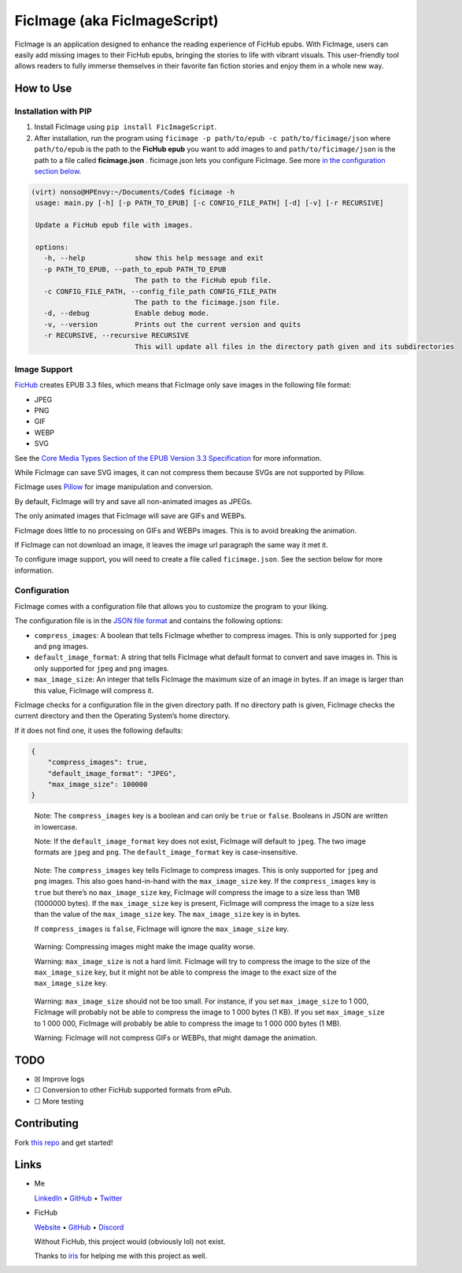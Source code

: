 FicImage (aka FicImageScript)
=============================

FicImage is an application designed to enhance the reading experience of
FicHub epubs. With FicImage, users can easily add missing images to
their FicHub epubs, bringing the stories to life with vibrant visuals.
This user-friendly tool allows readers to fully immerse themselves in
their favorite fan fiction stories and enjoy them in a whole new way.

How to Use
----------

Installation with PIP
~~~~~~~~~~~~~~~~~~~~~

1. Install FicImage using ``pip install FicImageScript``.
2. After installation, run the program using
   ``ficimage -p path/to/epub -c path/to/ficimage/json`` where
   ``path/to/epub`` is the path to the **FicHub epub** you want to add
   images to and ``path/to/ficimage/json`` is the path to a file called
   **ficimage.json** . ficimage.json lets you configure FicImage. See
   more `in the configuration section below <#configuration>`__.

.. code:: shell

   (virt) nonso@HPEnvy:~/Documents/Code$ ficimage -h
    usage: main.py [-h] [-p PATH_TO_EPUB] [-c CONFIG_FILE_PATH] [-d] [-v] [-r RECURSIVE]

    Update a FicHub epub file with images.

    options:
      -h, --help            show this help message and exit
      -p PATH_TO_EPUB, --path_to_epub PATH_TO_EPUB
                            The path to the FicHub epub file.
      -c CONFIG_FILE_PATH, --config_file_path CONFIG_FILE_PATH
                            The path to the ficimage.json file.
      -d, --debug           Enable debug mode.
      -v, --version         Prints out the current version and quits
      -r RECURSIVE, --recursive RECURSIVE
                            This will update all files in the directory path given and its subdirectories
Image Support
~~~~~~~~~~~~~

`FicHub <https://fichub.net/>`__ creates EPUB 3.3 files, which means
that FicImage only save images in the following file format:

- JPEG
- PNG
- GIF
- WEBP
- SVG

See the `Core Media Types Section of the EPUB Version 3.3
Specification <https://www.w3.org/TR/epub-33/#sec-core-media-types>`__
for more information.

While FicImage can save SVG images, it can not compress them because
SVGs are not supported by Pillow.

FicImage uses
`Pillow <https://pillow.readthedocs.io/en/stable/index.html>`__ for
image manipulation and conversion.

By default, FicImage will try and save all non-animated images as JPEGs.

The only animated images that FicImage will save are GIFs and WEBPs.

FicImage does little to no processing on GIFs and WEBPs images. This is
to avoid breaking the animation.

If FicImage can not download an image, it leaves the image url paragraph
the same way it met it.

To configure image support, you will need to create a file called
``ficimage.json``. See the section below for more information.

Configuration
~~~~~~~~~~~~~

FicImage comes with a configuration file that allows you to customize
the program to your liking.

The configuration file is in the `JSON file
format <https://developer.mozilla.org/en-US/docs/Learn/JavaScript/Objects/JSON>`__
and contains the following options:

-  ``compress_images``: A boolean that tells FicImage whether to
   compress images. This is only supported for ``jpeg`` and ``png``
   images.
-  ``default_image_format``: A string that tells FicImage what default
   format to convert and save images in. This is only supported for
   ``jpeg`` and ``png`` images.
-  ``max_image_size``: An integer that tells FicImage the maximum size
   of an image in bytes. If an image is larger than this value, FicImage
   will compress it.

FicImage checks for a configuration file in the given directory path. If
no directory path is given, FicImage checks the current directory and
then the Operating System’s home directory.

If it does not find one, it uses the following defaults:

.. code:: json

   {
       "compress_images": true,
       "default_image_format": "JPEG",
       "max_image_size": 100000
   }

..

   Note: The ``compress_images`` key is a boolean and can only be
   ``true`` or ``false``. Booleans in JSON are written in lowercase.

   Note: If the ``default_image_format`` key does not exist, FicImage
   will default to ``jpeg``. The two image formats are ``jpeg`` and
   ``png``. The ``default_image_format`` key is case-insensitive.

..

   Note: The ``compress_images`` key tells FicImage to compress images.
   This is only supported for ``jpeg`` and ``png`` images. This also
   goes hand-in-hand with the ``max_image_size`` key. If the
   ``compress_images`` key is ``true`` but there’s no ``max_image_size``
   key, FicImage will compress the image to a size less than 1MB
   (1000000 bytes). If the ``max_image_size`` key is present, FicImage
   will compress the image to a size less than the value of the
   ``max_image_size`` key. The ``max_image_size`` key is in bytes.

   If ``compress_images`` is ``false``, FicImage will ignore the
   ``max_image_size`` key.

..

   Warning: Compressing images might make the image quality worse.

   Warning: ``max_image_size`` is not a hard limit. FicImage will try to
   compress the image to the size of the ``max_image_size`` key, but it
   might not be able to compress the image to the exact size of the
   ``max_image_size`` key.

..

   Warning: ``max_image_size`` should not be too small. For instance, if
   you set ``max_image_size`` to 1 000, FicImage will probably not be
   able to compress the image to 1 000 bytes (1 KB). If you set
   ``max_image_size`` to 1 000 000, FicImage will probably be able to
   compress the image to 1 000 000 bytes (1 MB).

   Warning: FicImage will not compress GIFs or WEBPs, that might damage
   the animation.

TODO
----

-  ☒ Improve logs
-  ☐ Conversion to other FicHub supported formats from ePub.
-  ☐ More testing

Contributing
------------

Fork `this repo <https://github.com/Jemeni11/FicImage>`__ and get
started!

Links
-----

-  Me

   `LinkedIn <https://www.linkedin.com/in/emmanuel-jemeni>`__ •
   `GitHub <https://github.com/Jemeni11>`__ •
   `Twitter <https://twitter.com/Jemeni11_>`__

-  FicHub

   `Website <https://fichub.net/>`__ •
   `GitHub <https://github.com/FicHub/fichub.net>`__ •
   `Discord <https://discord.gg/sByBAhX>`__

   Without FicHub, this project would (obviously lol) not exist.

   Thanks to `iris <https://github.com/iridescent-beacon>`__ for helping
   me with this project as well.
